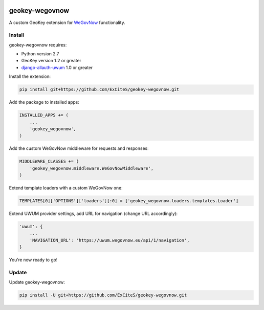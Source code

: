 .. image:: https://img.shields.io/travis/ExCiteS/geokey-wegovnow/master.svg
    :alt: Travis CI Build Status
    :target: https://travis-ci.org/ExCiteS/geokey-wegovnow

.. image:: https://img.shields.io/coveralls/ExCiteS/geokey-wegovnow/master.svg
    :alt: Coveralls Test Coverage
    :target: https://coveralls.io/r/ExCiteS/geokey-wegovnow

geokey-wegovnow
================

A custom GeoKey extension for `WeGovNow <http://wegovnow.eu/>`_ functionality.

Install
-------

geokey-wegovnow requires:

- Python version 2.7
- GeoKey version 1.2 or greater
- `django-allauth-uwum <https://github.com/ExCiteS/django-allauth-uwum/>`_ 1.0 or greater

Install the extension:

.. code-block:: console

    pip install git+https://github.com/ExCiteS/geokey-wegovnow.git

Add the package to installed apps:

.. code-block:: python

    INSTALLED_APPS += (
        ...
        'geokey_wegovnow',
    )

Add the custom WeGovNow middleware for requests and responses:

.. code-block:: python

    MIDDLEWARE_CLASSES += (
        'geokey_wegovnow.middleware.WeGovNowMiddleware',
    )

Extend template loaders with a custom WeGovNow one:

.. code-block:: python

    TEMPLATES[0]['OPTIONS']['loaders'][:0] = ['geokey_wegovnow.loaders.templates.Loader']

Extend UWUM provider settings, add URL for navigation (change URL accordingly):

.. code-block:: python

    'uwum': {
        ...
        'NAVIGATION_URL': 'https://uwum.wegovnow.eu/api/1/navigation',
    }

You're now ready to go!

Update
------

Update geokey-wegovnow:

.. code-block:: console

    pip install -U git+https://github.com/ExCiteS/geokey-wegovnow.git
